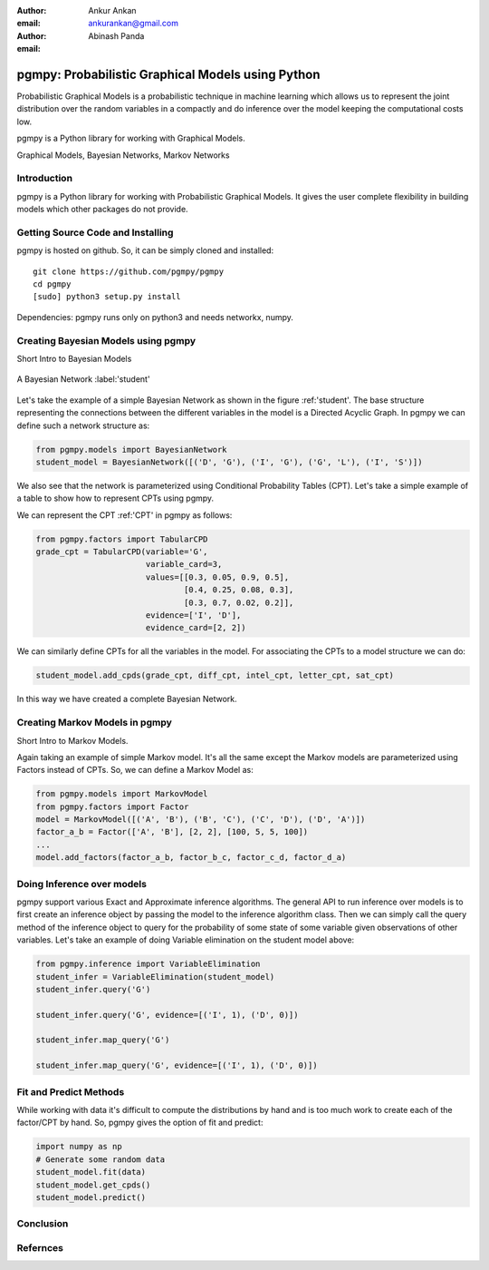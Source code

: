 :author: Ankur Ankan
:email: ankurankan@gmail.com

:author: Abinash Panda
:email: 

--------------------------------------------------
pgmpy: Probabilistic Graphical Models using Python
--------------------------------------------------

.. class:: abstract

   Probabilistic Graphical Models is a probabilistic technique in machine learning which 
   allows us to represent the joint distribution over the random variables in a compactly 
   and do inference over the model keeping the computational costs low.

   pgmpy is a Python library for working with Graphical Models.

.. class:: keywords

   Graphical Models, Bayesian Networks, Markov Networks

Introduction
------------

pgmpy is a Python library for working with Probabilistic Graphical Models. It gives the 
user complete flexibility in building models which other packages do not provide. 

Getting Source Code and Installing
----------------------------------
pgmpy is hosted on github. So, it can be simply cloned and installed::

    git clone https://github.com/pgmpy/pgmpy
    cd pgmpy
    [sudo] python3 setup.py install

Dependencies: pgmpy runs only on python3 and needs networkx, numpy.

Creating Bayesian Models using pgmpy
------------------------------------
Short Intro to Bayesian Models

.. figure:: figure1.png
   :align: center
   :figclass: w
   
   A Bayesian Network :label:'student'

Let's take the example of a simple Bayesian Network as shown in the figure :ref:'student'.
The base structure representing the connections between the different variables in the model
is a Directed Acyclic Graph. In pgmpy we can define such a network structure as:

.. code-block:: python

   from pgmpy.models import BayesianNetwork
   student_model = BayesianNetwork([('D', 'G'), ('I', 'G'), ('G', 'L'), ('I', 'S')])

We also see that the network is parameterized using Conditional Probability Tables (CPT).
Let's take a simple example of a table to show how to represent CPTs using pgmpy.

.. table:: Conditional Probability Table. :label:'CPT'
   +-------------------+--------------------------+---------------------+
   | Intelligence (I)  |           i0             |          i1         |
   +-------------------+------------+-------------+-----------+---------+
   | Difficulty (D)    |   d0       |    d1       |   d0      |   d1    |
   +-------------------+------------+-------------+-----------+---------+
   | g0                |    0.3     |    0.05     |   0.9     |   0.5   |
   +-------------------+------------+-------------+-----------+---------+
   | g1                |    0.4     |    0.25     |   0.08    |   0.3   |
   +-------------------+------------+-------------+-----------+---------+
   | g2                |    0.3     |    0.7      |   0.02    |   0.2   |
   +-------------------+------------+-------------+-----------+---------+

We can represent the CPT :ref:'CPT' in pgmpy as follows:

.. code-block:: python

   from pgmpy.factors import TabularCPD
   grade_cpt = TabularCPD(variable='G', 
			  variable_card=3, 
                          values=[[0.3, 0.05, 0.9, 0.5],
                                  [0.4, 0.25, 0.08, 0.3],
                                  [0.3, 0.7, 0.02, 0.2]],
                          evidence=['I', 'D'],
                          evidence_card=[2, 2])

We can similarly define CPTs for all the variables in the model. For associating the CPTs to
a model structure we can do:

.. code-block:: python

   student_model.add_cpds(grade_cpt, diff_cpt, intel_cpt, letter_cpt, sat_cpt)

In this way we have created a complete Bayesian Network.

Creating Markov Models in pgmpy
-------------------------------
Short Intro to Markov Models.

Again taking an example of simple Markov model. It's all the same except the Markov
models are parameterized using Factors instead of CPTs. So, we can define a Markov 
Model as:

.. code-block:: python

   from pgmpy.models import MarkovModel
   from pgmpy.factors import Factor
   model = MarkovModel([('A', 'B'), ('B', 'C'), ('C', 'D'), ('D', 'A')])
   factor_a_b = Factor(['A', 'B'], [2, 2], [100, 5, 5, 100])
   ...
   model.add_factors(factor_a_b, factor_b_c, factor_c_d, factor_d_a)

Doing Inference over models
---------------------------
pgmpy support various Exact and Approximate inference algorithms. The general API to run 
inference over models is to first create an inference object by passing the model to the
inference algorithm class. Then we can simply call the query method of the inference object
to query for the probability of some state of some variable given observations of other 
variables. Let's take an example of doing Variable elimination on the student model above:

.. code-block:: python

   from pgmpy.inference import VariableElimination
   student_infer = VariableElimination(student_model)
   student_infer.query('G')
   
   student_infer.query('G', evidence=[('I', 1), ('D', 0)])

   student_infer.map_query('G')

   student_infer.map_query('G', evidence=[('I', 1), ('D', 0)])

Fit and Predict Methods
-----------------------
While working with data it's difficult to compute the distributions by hand and is too
much work to create each of the factor/CPT by hand. So, pgmpy gives the option of fit 
and predict:

.. code-block:: python

   import numpy as np
   # Generate some random data
   student_model.fit(data)
   student_model.get_cpds()
   student_model.predict()

Conclusion
----------

Refernces
---------
